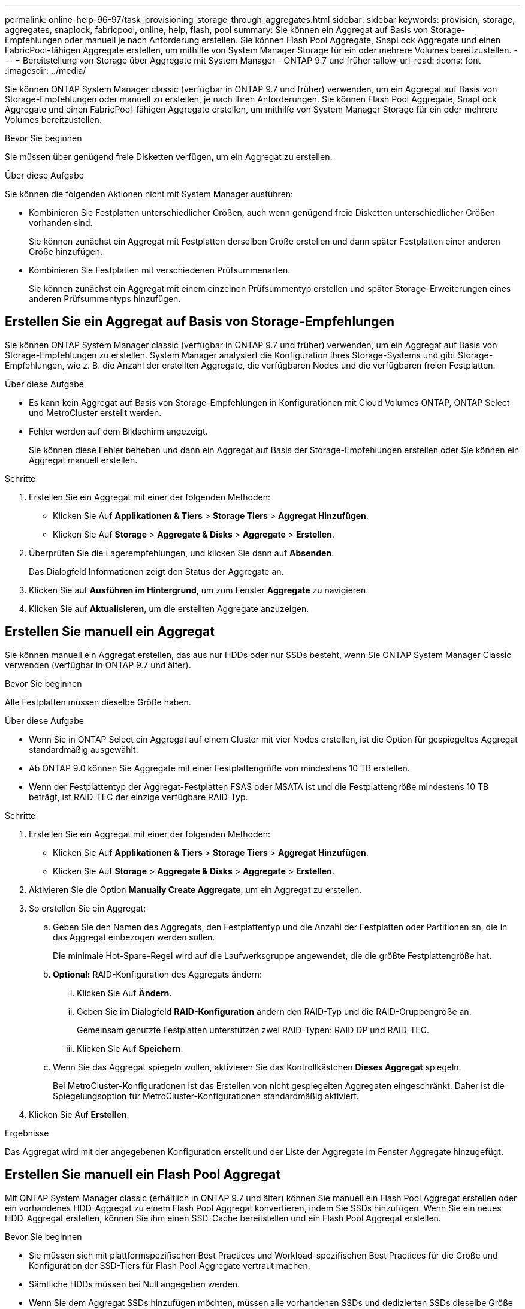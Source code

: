 ---
permalink: online-help-96-97/task_provisioning_storage_through_aggregates.html 
sidebar: sidebar 
keywords: provision, storage, aggregates, snaplock, fabricpool, online, help, flash, pool 
summary: Sie können ein Aggregat auf Basis von Storage-Empfehlungen oder manuell je nach Anforderung erstellen. Sie können Flash Pool Aggregate, SnapLock Aggregate und einen FabricPool-fähigen Aggregate erstellen, um mithilfe von System Manager Storage für ein oder mehrere Volumes bereitzustellen. 
---
= Bereitstellung von Storage über Aggregate mit System Manager - ONTAP 9.7 und früher
:allow-uri-read: 
:icons: font
:imagesdir: ../media/


[role="lead"]
Sie können ONTAP System Manager classic (verfügbar in ONTAP 9.7 und früher) verwenden, um ein Aggregat auf Basis von Storage-Empfehlungen oder manuell zu erstellen, je nach Ihren Anforderungen. Sie können Flash Pool Aggregate, SnapLock Aggregate und einen FabricPool-fähigen Aggregate erstellen, um mithilfe von System Manager Storage für ein oder mehrere Volumes bereitzustellen.

.Bevor Sie beginnen
Sie müssen über genügend freie Disketten verfügen, um ein Aggregat zu erstellen.

.Über diese Aufgabe
Sie können die folgenden Aktionen nicht mit System Manager ausführen:

* Kombinieren Sie Festplatten unterschiedlicher Größen, auch wenn genügend freie Disketten unterschiedlicher Größen vorhanden sind.
+
Sie können zunächst ein Aggregat mit Festplatten derselben Größe erstellen und dann später Festplatten einer anderen Größe hinzufügen.

* Kombinieren Sie Festplatten mit verschiedenen Prüfsummenarten.
+
Sie können zunächst ein Aggregat mit einem einzelnen Prüfsummentyp erstellen und später Storage-Erweiterungen eines anderen Prüfsummentyps hinzufügen.





== Erstellen Sie ein Aggregat auf Basis von Storage-Empfehlungen

Sie können ONTAP System Manager classic (verfügbar in ONTAP 9.7 und früher) verwenden, um ein Aggregat auf Basis von Storage-Empfehlungen zu erstellen. System Manager analysiert die Konfiguration Ihres Storage-Systems und gibt Storage-Empfehlungen, wie z. B. die Anzahl der erstellten Aggregate, die verfügbaren Nodes und die verfügbaren freien Festplatten.

.Über diese Aufgabe
* Es kann kein Aggregat auf Basis von Storage-Empfehlungen in Konfigurationen mit Cloud Volumes ONTAP, ONTAP Select und MetroCluster erstellt werden.
* Fehler werden auf dem Bildschirm angezeigt.
+
Sie können diese Fehler beheben und dann ein Aggregat auf Basis der Storage-Empfehlungen erstellen oder Sie können ein Aggregat manuell erstellen.



.Schritte
. Erstellen Sie ein Aggregat mit einer der folgenden Methoden:
+
** Klicken Sie Auf *Applikationen & Tiers* > *Storage Tiers* > *Aggregat Hinzufügen*.
** Klicken Sie Auf *Storage* > *Aggregate & Disks* > *Aggregate* > *Erstellen*.


. Überprüfen Sie die Lagerempfehlungen, und klicken Sie dann auf *Absenden*.
+
Das Dialogfeld Informationen zeigt den Status der Aggregate an.

. Klicken Sie auf *Ausführen im Hintergrund*, um zum Fenster *Aggregate* zu navigieren.
. Klicken Sie auf *Aktualisieren*, um die erstellten Aggregate anzuzeigen.




== Erstellen Sie manuell ein Aggregat

Sie können manuell ein Aggregat erstellen, das aus nur HDDs oder nur SSDs besteht, wenn Sie ONTAP System Manager Classic verwenden (verfügbar in ONTAP 9.7 und älter).

.Bevor Sie beginnen
Alle Festplatten müssen dieselbe Größe haben.

.Über diese Aufgabe
* Wenn Sie in ONTAP Select ein Aggregat auf einem Cluster mit vier Nodes erstellen, ist die Option für gespiegeltes Aggregat standardmäßig ausgewählt.
* Ab ONTAP 9.0 können Sie Aggregate mit einer Festplattengröße von mindestens 10 TB erstellen.
* Wenn der Festplattentyp der Aggregat-Festplatten FSAS oder MSATA ist und die Festplattengröße mindestens 10 TB beträgt, ist RAID-TEC der einzige verfügbare RAID-Typ.


.Schritte
. Erstellen Sie ein Aggregat mit einer der folgenden Methoden:
+
** Klicken Sie Auf *Applikationen & Tiers* > *Storage Tiers* > *Aggregat Hinzufügen*.
** Klicken Sie Auf *Storage* > *Aggregate & Disks* > *Aggregate* > *Erstellen*.


. Aktivieren Sie die Option *Manually Create Aggregate*, um ein Aggregat zu erstellen.
. So erstellen Sie ein Aggregat:
+
.. Geben Sie den Namen des Aggregats, den Festplattentyp und die Anzahl der Festplatten oder Partitionen an, die in das Aggregat einbezogen werden sollen.
+
Die minimale Hot-Spare-Regel wird auf die Laufwerksgruppe angewendet, die die größte Festplattengröße hat.

.. *Optional:* RAID-Konfiguration des Aggregats ändern:
+
... Klicken Sie Auf *Ändern*.
... Geben Sie im Dialogfeld *RAID-Konfiguration* ändern den RAID-Typ und die RAID-Gruppengröße an.
+
Gemeinsam genutzte Festplatten unterstützen zwei RAID-Typen: RAID DP und RAID-TEC.

... Klicken Sie Auf *Speichern*.


.. Wenn Sie das Aggregat spiegeln wollen, aktivieren Sie das Kontrollkästchen *Dieses Aggregat* spiegeln.
+
Bei MetroCluster-Konfigurationen ist das Erstellen von nicht gespiegelten Aggregaten eingeschränkt. Daher ist die Spiegelungsoption für MetroCluster-Konfigurationen standardmäßig aktiviert.



. Klicken Sie Auf *Erstellen*.


.Ergebnisse
Das Aggregat wird mit der angegebenen Konfiguration erstellt und der Liste der Aggregate im Fenster Aggregate hinzugefügt.



== Erstellen Sie manuell ein Flash Pool Aggregat

Mit ONTAP System Manager classic (erhältlich in ONTAP 9.7 und älter) können Sie manuell ein Flash Pool Aggregat erstellen oder ein vorhandenes HDD-Aggregat zu einem Flash Pool Aggregat konvertieren, indem Sie SSDs hinzufügen. Wenn Sie ein neues HDD-Aggregat erstellen, können Sie ihm einen SSD-Cache bereitstellen und ein Flash Pool Aggregat erstellen.

.Bevor Sie beginnen
* Sie müssen sich mit plattformspezifischen Best Practices und Workload-spezifischen Best Practices für die Größe und Konfiguration der SSD-Tiers für Flash Pool Aggregate vertraut machen.
* Sämtliche HDDs müssen bei Null angegeben werden.
* Wenn Sie dem Aggregat SSDs hinzufügen möchten, müssen alle vorhandenen SSDs und dedizierten SSDs dieselbe Größe haben.


.Über diese Aufgabe
* Sie können nicht partitionierte SSDs verwenden, während Sie ein Flash Pool Aggregat erstellen.
* Sie können die Aggregate nicht spiegeln, wenn die Cache-Quelle Storage Pools ist.
* Ab ONTAP 9.0 können Sie Aggregate mit einer Festplattengröße von mindestens 10 TB erstellen.
* Wenn der Festplattentyp der Aggregat-Festplatten FSAS oder MSATA ist und die Festplattengröße mindestens 10 TB beträgt, ist RAID-TEC die einzige Option, die für den RAID-Typ verfügbar ist.


.Schritte
. Erstellen Sie ein Aggregat mit einer der folgenden Methoden:
+
** Klicken Sie Auf *Applikationen & Tiers* > *Storage Tiers* > *Aggregat Hinzufügen*.
** Klicken Sie Auf *Storage* > *Aggregate & Disks* > *Aggregate* > *Erstellen*.


. Aktivieren Sie die Option *Manually Create Aggregate*, um ein Aggregat zu erstellen.
. Geben Sie im Fenster *Create Aggregate* den Namen des Aggregats, den Festplattentyp und die Anzahl der Festplatten oder Partitionen an, die für die HDDs im Aggregat berücksichtigt werden sollen.
. Wenn Sie das Aggregat spiegeln wollen, aktivieren Sie das Kontrollkästchen *Dieses Aggregat* spiegeln.
+
Bei MetroCluster-Konfigurationen ist das Erstellen von nicht gespiegelten Aggregaten eingeschränkt. Daher ist die Spiegelungsoption für MetroCluster-Konfigurationen standardmäßig aktiviert.

. Klicken Sie *Verwenden Sie Flash Pool Cache mit diesem Aggregat*.
. Geben Sie die Cache-Quelle an:
+
|===
| Wenn Sie die Cache-Quelle auswählen möchten, als... | Dann... 


 a| 
Storage-Pools
 a| 
.. Wählen Sie *Speicherpools* als Cache-Quelle aus.
.. Wählen Sie den Speicherpool aus, aus dem der Cache abgerufen werden kann, und geben Sie dann die Cachegröße an.
.. Ändern Sie gegebenenfalls den RAID-Typ.




 a| 
Dedizierte SSDs
 a| 
.. Wählen Sie als Cache-Quelle * Dedicated SSDs* aus.
.. Wählen Sie die SSD-Größe und die Anzahl der SSDs aus, die im Aggregat enthalten sein sollen.
.. Ändern Sie die RAID-Konfiguration, falls erforderlich:
+
... Klicken Sie Auf *Ändern*.
... Geben Sie im Dialogfeld RAID-Konfiguration ändern den RAID-Typ und die RAID-Gruppengröße an.
... Klicken Sie Auf *Speichern*.




|===
. Klicken Sie Auf *Erstellen*.


.Ergebnisse
Das Flash Pool Aggregat wird mit der angegebenen Konfiguration erstellt und der Liste der Aggregate im Fenster Aggregate hinzugefügt.



== Manuelles Erstellen eines SnapLock Aggregats

Sie können System Manager Classic (verfügbar in ONTAP 9.7 und früher) verwenden, um manuell ein SnapLock-Compliance-Aggregat oder ein SnapLock Enterprise-Aggregat zu erstellen. Sie können SnapLock Volumes auf diesen Aggregaten erstellen, die mit WORM-Funktionen „`write once, read many`“ (WORM) verfügbar sind.

.Bevor Sie beginnen
Die SnapLock Lizenz muss hinzugefügt worden sein.

.Über diese Aufgabe
* In MetroCluster Konfigurationen können nur SnapLock Enterprise Aggregate erstellt werden.
* Bei Array-LUNs werden nur SnapLock Enterprise Aggregate unterstützt.
* Ab ONTAP 9.0 können Sie Aggregate mit einer Festplattengröße von mindestens 10 TB erstellen.
* Wenn der Festplattentyp der Aggregat-Festplatten FSAS oder MSATA ist und die Festplattengröße mindestens 10 TB beträgt, ist RAID-TEC die einzige Option, die für den RAID-Typ verfügbar ist.
* Ab ONTAP 9.1 können Sie ein SnapLock Aggregat auf einer AFF Plattform erstellen.


.Schritte
. Erstellen Sie ein SnapLock Aggregat mit einer der folgenden Methoden:
+
** Klicken Sie Auf *Applikationen & Tiers* > *Storage Tiers* > *Aggregat Hinzufügen*.
** Klicken Sie Auf *Storage* > *Aggregate & Disks* > *Aggregate* > *Erstellen*.


. Aktivieren Sie die Option *Manually Create Aggregate*, um ein Aggregat zu erstellen.
. So erstellen Sie ein SnapLock Aggregat:
+
.. Geben Sie den Namen des Aggregats, den Festplattentyp und die Anzahl der Festplatten oder Partitionen an, die in das Aggregat einbezogen werden sollen.
+
Sie können den Namen eines SnapLock Compliance-Aggregats nicht ändern, nachdem Sie das Aggregat erstellt haben.

+
Die minimale Hot-Spare-Regel wird auf die Laufwerksgruppe angewendet, die die größte Festplattengröße hat.

.. *Optional:* RAID-Konfiguration des Aggregats ändern:
+
... Klicken Sie Auf *Ändern*.
... Geben Sie im Dialogfeld RAID-Konfiguration ändern den RAID-Typ und die RAID-Gruppengröße an.
+
Gemeinsam genutzte Festplatten unterstützen zwei RAID-Typen: RAID-DP und RAID-TEC.

... Klicken Sie Auf *Speichern*.


.. Geben Sie den SnapLock-Typ an.
.. Wenn Sie das System ComplexClock nicht initialisiert haben, aktivieren Sie das Kontrollkästchen *ComplianceClock initialisieren*.
+
Diese Option wird nicht angezeigt, wenn die ComplexClock bereits auf dem Knoten initialisiert ist.

+
[NOTE]
====
Sie müssen sicherstellen, dass die aktuelle Systemzeit korrekt ist. Die ComlianceClock wird basierend auf der Systemuhr eingestellt. Sobald die ComplexClock eingestellt ist, können Sie die ComplianceClock nicht ändern oder beenden.

====
.. *Optional:* Wenn Sie das Aggregat spiegeln wollen, aktivieren Sie das Kontrollkästchen *dieses Aggregat spiegeln*.
+
Bei MetroCluster-Konfigurationen ist das Erstellen von nicht gespiegelten Aggregaten eingeschränkt. Daher ist die Spiegelungsoption für MetroCluster-Konfigurationen standardmäßig aktiviert.

+
Standardmäßig ist die Spiegelungsoption für SnapLock Compliance-Aggregate deaktiviert.



. Klicken Sie Auf *Erstellen*.




== Manuelles Erstellen eines FabricPool fähigen Aggregats

Mithilfe von ONTAP System Manager classic (verfügbar ab ONTAP 9.7) kann manuell ein FabricPool-fähiges Aggregat erstellt oder ein vorhandenes SSD-Aggregat in ein FabricPool-fähiges Aggregat konvertiert werden, indem ein Cloud-Tier an das SSD-Aggregat angehängt wird.

.Bevor Sie beginnen
* Sie müssen eine Cloud-Tier erstellt und an den Cluster angeschlossen haben, in dem sich das SSD-Aggregat befindet.
* Ein Cloud-Tier vor Ort muss erstellt worden sein.
* Zwischen dem Cloud Tier und dem Aggregat muss eine dedizierte Netzwerkverbindung bestehen.


.Über diese Aufgabe
Die folgenden Objektspeicher können als Cloud-Tiers verwendet werden:

* StorageGRID
* Alibaba Cloud (ab System Manager 9.6)
* Amazon Web Services (AWS) Simple Storage Service (S3)
* Amazon Web Services (AWS) Commercial Cloud Service (C2S)
* Microsoft Azure Blob Storage
* IBM Cloud
* Google Cloud


[NOTE]
====
* Azure Stack, bei dem es sich um lokale Azure Services handelt, wird nicht unterstützt.
* Wenn Sie einen beliebigen Objektspeicher außer StorageGRID als Cloud-Tier verwenden möchten, müssen Sie über die FabricPool Kapazitätslizenz verfügen.


====
.Schritte
. Mit einer der folgenden Methoden erstellen Sie ein FabricPool-fähiges Aggregat:
+
** Klicken Sie Auf *Applikationen & Tiers* > *Storage Tiers* > *Aggregat Hinzufügen*.
** Klicken Sie Auf *Storage* > *Aggregate & Disks* > *Aggregate* > *Erstellen*.


. Aktivieren Sie die Option *Manually Create Aggregate*, um ein Aggregat zu erstellen.
. Erstellung eines FabricPool-fähigen Aggregats:
+
.. Geben Sie den Namen des Aggregats, den Festplattentyp und die Anzahl der Festplatten oder Partitionen an, die in das Aggregat einbezogen werden sollen.
+
[NOTE]
====
Nur rein Flash-basierte Aggregate unterstützen FabricPool-fähige Aggregate.

====
+
Die minimale Hot-Spare-Regel wird auf die Laufwerksgruppe angewendet, die die größte Festplattengröße hat.

.. *Optional:* RAID-Konfiguration des Aggregats ändern:
+
... Klicken Sie Auf *Ändern*.
... Geben Sie im Dialogfeld RAID-Konfiguration ändern den RAID-Typ und die RAID-Gruppengröße an.
+
Gemeinsam genutzte Festplatten unterstützen zwei RAID-Typen: RAID-DP und RAID-TEC.

... Klicken Sie Auf *Speichern*.




. Aktivieren Sie das Kontrollkästchen *FabricPool*, und wählen Sie dann eine Cloud-Ebene aus der Liste aus.
. Klicken Sie Auf *Erstellen*.


*Verwandte Informationen*

http://www.netapp.com/us/media/tr-4070.pdf["Technischer Bericht 4070 zu NetApp: Flash Pool Design und Implementierung"^]
